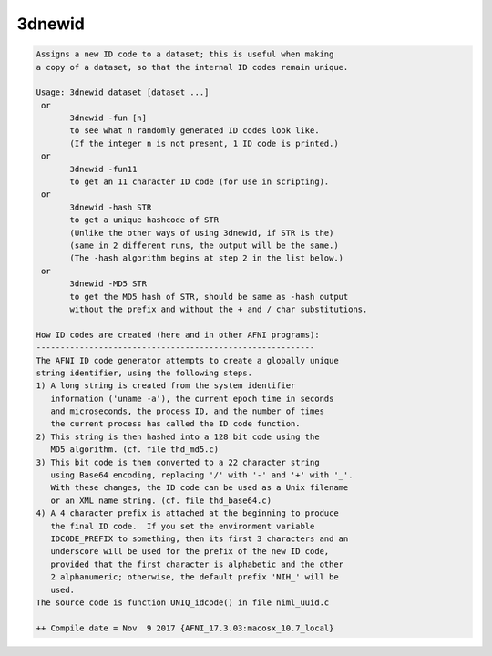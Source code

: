 *******
3dnewid
*******

.. _3dnewid:

.. contents:: 
    :depth: 4 

.. code-block:: none

    Assigns a new ID code to a dataset; this is useful when making
    a copy of a dataset, so that the internal ID codes remain unique.
    
    Usage: 3dnewid dataset [dataset ...]
     or
           3dnewid -fun [n]
           to see what n randomly generated ID codes look like.
           (If the integer n is not present, 1 ID code is printed.)
     or
           3dnewid -fun11
           to get an 11 character ID code (for use in scripting).
     or
           3dnewid -hash STR
           to get a unique hashcode of STR
           (Unlike the other ways of using 3dnewid, if STR is the)
           (same in 2 different runs, the output will be the same.)
           (The -hash algorithm begins at step 2 in the list below.)
     or
           3dnewid -MD5 STR
           to get the MD5 hash of STR, should be same as -hash output 
           without the prefix and without the + and / char substitutions.
    
    How ID codes are created (here and in other AFNI programs):
    ----------------------------------------------------------
    The AFNI ID code generator attempts to create a globally unique
    string identifier, using the following steps.
    1) A long string is created from the system identifier
       information ('uname -a'), the current epoch time in seconds
       and microseconds, the process ID, and the number of times
       the current process has called the ID code function.
    2) This string is then hashed into a 128 bit code using the
       MD5 algorithm. (cf. file thd_md5.c)
    3) This bit code is then converted to a 22 character string
       using Base64 encoding, replacing '/' with '-' and '+' with '_'.
       With these changes, the ID code can be used as a Unix filename
       or an XML name string. (cf. file thd_base64.c)
    4) A 4 character prefix is attached at the beginning to produce
       the final ID code.  If you set the environment variable
       IDCODE_PREFIX to something, then its first 3 characters and an
       underscore will be used for the prefix of the new ID code,
       provided that the first character is alphabetic and the other
       2 alphanumeric; otherwise, the default prefix 'NIH_' will be
       used.
    The source code is function UNIQ_idcode() in file niml_uuid.c
    
    ++ Compile date = Nov  9 2017 {AFNI_17.3.03:macosx_10.7_local}
